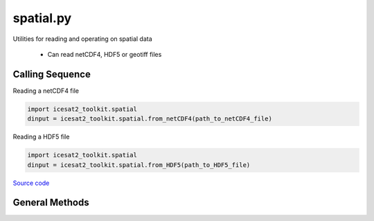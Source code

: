==========
spatial.py
==========

Utilities for reading and operating on spatial data

 - Can read netCDF4, HDF5 or geotiff files

Calling Sequence
================

Reading a netCDF4 file

.. code-block:: python

    import icesat2_toolkit.spatial
    dinput = icesat2_toolkit.spatial.from_netCDF4(path_to_netCDF4_file)

Reading a HDF5 file

.. code-block:: python

    import icesat2_toolkit.spatial
    dinput = icesat2_toolkit.spatial.from_HDF5(path_to_HDF5_file)

`Source code`__

.. __: https://github.com/tsutterley/read-ICESat-2/blob/main/icesat2_toolkit/spatial.py

General Methods
===============


.. method:: icesat2_toolkit.spatial.case_insensitive_filename(filename)

    Searches a directory for a filename without case dependence


.. method:: icesat2_toolkit.spatial.from_file(filename, format, **kwargs):

    Wrapper function for reading data from an input format

    Arguments:

        full path of input file

        format of input file


.. method:: icesat2_toolkit.spatial.from_netCDF4(filename, compression=None, verbose=False, xname='x', yname='y', varname='data')

    Read data from a netCDF4 file

    Arguments: full path of input netCDF4 file

    Keyword arguments:

        ``compression`` netCDF4 file is compressed or streamed from memory

        ``verbose`` print netCDF4 file information

        ``xname`` input x variable name in netCDF4 file

        ``yname`` input y variable units in netCDF4 file

        ``varname`` input data variable units in netCDF4 file


.. method:: icesat2_toolkit.spatial.from_HDF5(filename, compression=None, verbose=False, xname='x', yname='y', varname='data')

    Read data from a HDF5 file

    Arguments: full path of input HDF5 file

    Keyword arguments:

        ``compression`` HDF5 file is compressed or streamed from memory

        ``verbose`` print HDF5 file information

        ``xname`` input x variable name in HDF5 file

        ``yname`` input y variable units in HDF5 file

        ``varname`` input data variable units in HDF5 file


.. method:: icesat2_toolkit.spatial.from_geotiff(filename, compression=None, verbose=False)

    Read data from a geotiff file

    Arguments: full path of input geotiff file

    Keyword arguments:

        ``compression`` geotiff file is compressed using gzip

        ``verbose`` print geotiff filename


.. method:: icesat2_toolkit.spatial.convert_ellipsoid(phi1, h1, a1, f1, a2, f2, eps=1e-12, itmax=10)

    Convert latitudes and heights to a different ellipsoid using Newton-Raphson

    Arguments:

        ``phi1``: latitude of input ellipsoid in degrees

        ``h1``: height above input ellipsoid in meters

        ``a1``: semi-major axis of input ellipsoid

        ``f1``: flattening of input ellipsoid

        ``a2``: semi-major axis of output ellipsoid

        ``f2``: flattening of output ellipsoid

    Keyword arguments:

        ``eps``: tolerance to prevent division by small numbers and to determine convergence

        ``itmax``: maximum number of iterations to use in Newton-Raphson

    Returns:

        ``phi2``: latitude of output ellipsoid in degrees

        ``h2``: height above output ellipsoid in meters


.. method:: icesat2_toolkit.spatial.compute_delta_h(a1, f1, a2, f2, lat)

    Compute difference in elevation for two ellipsoids at a given latitude using a simplified empirical equation

    Arguments:

        ``a1``: semi-major axis of input ellipsoid

        ``f1``: flattening of input ellipsoid

        ``a2``: semi-major axis of output ellipsoid

        ``f2``: flattening of output ellipsoid

        ``lat``: array of latitudes in degrees

    Returns:

        ``delta_h``: difference in elevation for two ellipsoids


.. method:: icesat2_toolkit.spatial.wrap_longitudes(lon):

    Wraps longitudes to range from -180 to +180

    Arguments:

        ``lon``: longitude


.. method:: icesat2_toolkit.spatial.to_cartesian(lon,lat,a_axis=6378137.0,flat=1.0/298.257223563)

    Converts geodetic coordinates to Cartesian coordinates

    Arguments:

        ``lon``: longitude

        ``lat``: latitude

    Keyword arguments:

        ``h``: height

        ``a_axis``: semimajor axis of the ellipsoid

        ``flat``: ellipsoidal flattening

    Returns:

        ``x``, ``y``, ``z`` in Cartesian coordinates


.. method:: icesat2_toolkit.spatial.to_sphere(x,y,z)

    Convert from Cartesian coordinates to spherical coordinates

    Arguments:

        ``x``, ``y``, ``z`` in Cartesian coordinates

    Returns:

        ``lon``: longitude

        ``lat``: latitude

        ``rad``: radius


.. method:: icesat2_toolkit.spatial.to_geodetic(x,y,z,a_axis=6378137.0,flat=1.0/298.257223563)

    Convert from Cartesian coordinates to geodetic coordinates using `a closed form solution <https://arc.aiaa.org/doi/abs/10.2514/3.21016>`_

    Arguments:

        ``x``, ``y``, ``z`` in Cartesian coordinates

    Keyword arguments:

        ``a_axis``: semimajor axis of the ellipsoid

        ``flat``: ellipsoidal flattening

    Returns:

        ``lon``: longitude

        ``lat``: latitude

        ``h``: height


.. method:: icesat2_toolkit.spatial.scale_areas(lat, flat=1.0/298.257223563, ref=70.0)

    Calculates area scaling factors for a polar stereographic projection

    Arguments:

        ``lat``: latitude

    Keyword arguments:

        ``flat``: ellipsoidal flattening

        ``ref``: reference latitude (true scale latitude)

    Returns:

        ``scale``: area scaling factors at input latitudes

.. method:: icesat2_toolkit.spatial.inside_polygon(x, y, xpts, ypts, threshold=0.01)

    Indicates whether a specified 2D point is inside a specified 2D polygon

    Arguments:

        ``x``: x coordinates of the 2D point(s) to check
        ``y``: y coordinates of the 2D point(s) to check
        ``xpts``: x coordinates of the 2D polygon
        ``ypts``: y coordinates of the 2D polygon

    Keyword arguments:

        ``threshold``: minimum angle for checking if inside polygon

    Returns:

        ``flag``: True for points within polygon, False for points outside polygon
